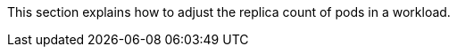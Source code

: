 // :ks_include_id: 04ecee90589140c28c84ab59ddd6aeb7
This section explains how to adjust the replica count of pods in a workload.

